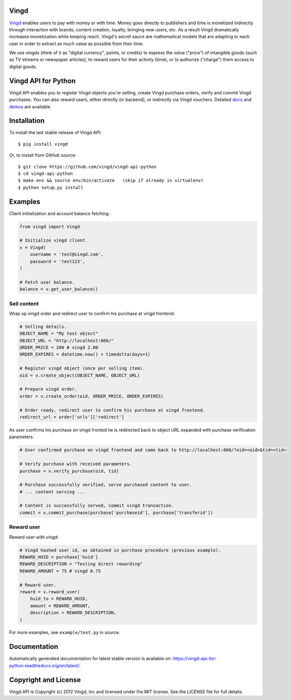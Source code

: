 Vingd
=====

`Vingd`_ enables users to pay with money or with time. Money goes directly to
publishers and time is monetized indirectly through interaction with brands,
content creation, loyalty, bringing new users, etc. As a result Vingd
dramatically increases monetization while keeping reach. Vingd's secret sauce
are mathematical models that are adapting to each user in order to extract as
much value as possible from their time.

We use vingds (think of it as "digital currency", points, or credits) to express
the value ("price") of intangible goods (such as TV streams or newspaper
articles), to reward users for their activity (time), or to authorize ("charge")
them access to digital goods.


Vingd API for Python
====================

Vingd API enables you to register Vingd objects you're selling, create Vingd
purchase orders, verify and commit Vingd purchases. You can also reward users,
either directly (in backend), or indirectly via Vingd vouchers. Detailed `docs`_
and `demos`_ are available.


Installation
============

To install the last stable release of Vingd API: ::

   $ pip install vingd

Or, to install from GitHub source: ::

   $ git clone https://github.com/vingd/vingd-api-python
   $ cd vingd-api-python
   $ make env && source env/bin/activate   (skip if already in virtualenv)
   $ python setup.py install


Examples
========

Client initialization and account balance fetching:

.. code-block:: python

    from vingd import Vingd
    
    # Initialize vingd client.
    v = Vingd(
        username = 'test@vingd.com',
        password = 'test123',
    )
    
    # Fetch user balance.
    balance = v.get_user_balance()

Sell content
------------

Wrap up vingd order and redirect user to confirm his purchase at vingd frontend:

.. code-block:: python

    # Selling details.
    OBJECT_NAME = "My test object"
    OBJECT_URL = "http://localhost:666/"
    ORDER_PRICE = 200 # vingd 2.00
    ORDER_EXPIRES = datetime.now() + timedelta(days=1)
    
    # Register vingd object (once per selling item).
    oid = v.create_object(OBJECT_NAME, OBJECT_URL)
    
    # Prepare vingd order.
    order = v.create_order(oid, ORDER_PRICE, ORDER_EXPIRES)
    
    # Order ready, redirect user to confirm his purchase at vingd frontend.
    redirect_url = order['urls']['redirect']

As user confirms his purchase on vingd fronted he is redirected back to object URL
expanded with purchase verification parameters.
    
.. code-block:: python

    # User confirmed purchase on vingd frontend and came back to http://localhost:666/?oid=<oid>&tid=<tid>

    # Verify purchase with received parameters.
    purchase = v.verify_purchase(oid, tid)

    # Purchase successfully verified, serve purchased content to user.
    # ... content serving ...
    
    # Content is successfully served, commit vingd transaction.
    commit = v.commit_purchase(purchase['purchaseid'], purchase['transferid'])

Reward user
-----------

Reward user with vingd:

.. code-block:: python

    # Vingd hashed user id, as obtained in purchase procedure (previous example).
    REWARD_HUID = purchase['huid']
    REWARD_DESCRIPTION = "Testing direct rewarding"
    REWARD_AMOUNT = 75 # vingd 0.75
    
    # Reward user.
    reward = v.reward_user(
        huid_to = REWARD_HUID,
        amount = REWARD_AMOUNT,
        description = REWARD_DESCRIPTION,
    )
    
For more examples, see ``example/test.py`` in source.


Documentation
=============

Automatically generated documentation for latest stable version is available on:
https://vingd-api-for-python.readthedocs.org/en/latest/.


Copyright and License
=====================

Vingd API is Copyright (c) 2012 Vingd, Inc and licensed under the MIT license.
See the LICENSE file for full details.


.. _`Vingd`: http://www.vingd.com/
.. _`docs`: https://vingd-api-for-python.readthedocs.org/en/latest/
.. _`demos`: http://docs.vingd.com/